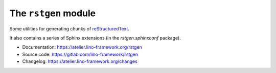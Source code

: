 =====================
The ``rstgen`` module
=====================

Some utilities for generating chunks of `reStructuredText
<https://docutils.sourceforge.io/rst.html>`__.

It also contains a series of Sphinx extensions (in the `rstgen.sphinxconf`
package).

- Documentation: https://atelier.lino-framework.org/rstgen

- Source code: https://gitlab.com/lino-framework/rstgen

- Changelog: https://atelier.lino-framework.org/changes
